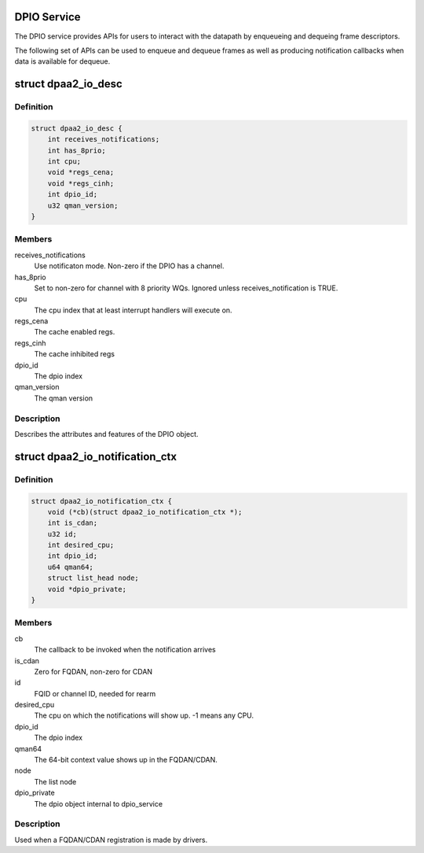.. -*- coding: utf-8; mode: rst -*-
.. src-file: drivers/staging/fsl-mc/include/dpaa2-io.h

.. _`dpio-service`:

DPIO Service
============

The DPIO service provides APIs for users to interact with the datapath
by enqueueing and dequeing frame descriptors.

The following set of APIs can be used to enqueue and dequeue frames
as well as producing notification callbacks when data is available
for dequeue.

.. _`dpaa2_io_desc`:

struct dpaa2_io_desc
====================

.. c:type:: struct dpaa2_io_desc

    The DPIO descriptor

.. _`dpaa2_io_desc.definition`:

Definition
----------

.. code-block:: c

    struct dpaa2_io_desc {
        int receives_notifications;
        int has_8prio;
        int cpu;
        void *regs_cena;
        void *regs_cinh;
        int dpio_id;
        u32 qman_version;
    }

.. _`dpaa2_io_desc.members`:

Members
-------

receives_notifications
    Use notificaton mode. Non-zero if the DPIO
    has a channel.

has_8prio
    Set to non-zero for channel with 8 priority WQs.  Ignored
    unless receives_notification is TRUE.

cpu
    The cpu index that at least interrupt handlers will
    execute on.

regs_cena
    The cache enabled regs.

regs_cinh
    The cache inhibited regs

dpio_id
    The dpio index

qman_version
    The qman version

.. _`dpaa2_io_desc.description`:

Description
-----------

Describes the attributes and features of the DPIO object.

.. _`dpaa2_io_notification_ctx`:

struct dpaa2_io_notification_ctx
================================

.. c:type:: struct dpaa2_io_notification_ctx

    The DPIO notification context structure

.. _`dpaa2_io_notification_ctx.definition`:

Definition
----------

.. code-block:: c

    struct dpaa2_io_notification_ctx {
        void (*cb)(struct dpaa2_io_notification_ctx *);
        int is_cdan;
        u32 id;
        int desired_cpu;
        int dpio_id;
        u64 qman64;
        struct list_head node;
        void *dpio_private;
    }

.. _`dpaa2_io_notification_ctx.members`:

Members
-------

cb
    The callback to be invoked when the notification arrives

is_cdan
    Zero for FQDAN, non-zero for CDAN

id
    FQID or channel ID, needed for rearm

desired_cpu
    The cpu on which the notifications will show up. -1 means
    any CPU.

dpio_id
    The dpio index

qman64
    The 64-bit context value shows up in the FQDAN/CDAN.

node
    The list node

dpio_private
    The dpio object internal to dpio_service

.. _`dpaa2_io_notification_ctx.description`:

Description
-----------

Used when a FQDAN/CDAN registration is made by drivers.

.. This file was automatic generated / don't edit.

